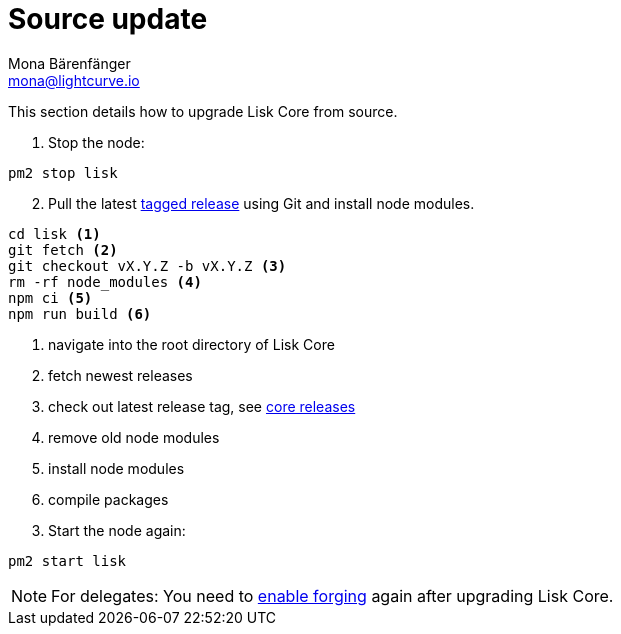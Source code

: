 = Source update
Mona Bärenfänger <mona@lightcurve.io>
:description: The Lisk Core Source Upgrade page describes how to upgrade Lisk Core to the latest version from source.
:toc:

:url_core_releases: https://github.com/LiskHQ/lisk-core/releases
:url_enable_forging: management/forging.adoc
:url_tagged_releases: https://github.com/LiskHQ/lisk-core/releases

This section details how to upgrade Lisk Core from source.

. Stop the node:

[source,bash]
----
pm2 stop lisk
----

[start=2]
. Pull the latest {url_tagged_releases}[tagged release] using Git and install node modules.

[source,bash]
----
cd lisk <1>
git fetch <2>
git checkout vX.Y.Z -b vX.Y.Z <3>
rm -rf node_modules <4>
npm ci <5>
npm run build <6>
----

<1> navigate into the root directory of Lisk Core
<2> fetch newest releases
<3> check out latest release tag, see {url_core_releases}[core releases]
<4> remove old node modules
<5> install node modules
<6> compile packages

[start=3]
. Start the node again:

[source,bash]
----
pm2 start lisk
----

NOTE: For delegates: You need to xref:{url_enable_forging}[enable forging] again after upgrading Lisk Core.
